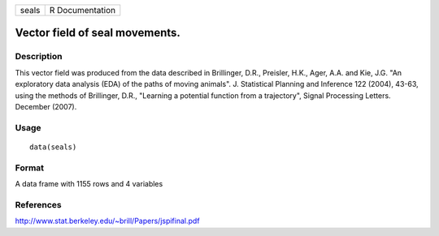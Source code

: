+---------+-------------------+
| seals   | R Documentation   |
+---------+-------------------+

Vector field of seal movements.
-------------------------------

Description
~~~~~~~~~~~

This vector field was produced from the data described in Brillinger,
D.R., Preisler, H.K., Ager, A.A. and Kie, J.G. "An exploratory data
analysis (EDA) of the paths of moving animals". J. Statistical Planning
and Inference 122 (2004), 43-63, using the methods of Brillinger, D.R.,
"Learning a potential function from a trajectory", Signal Processing
Letters. December (2007).

Usage
~~~~~

::

    data(seals)

Format
~~~~~~

A data frame with 1155 rows and 4 variables

References
~~~~~~~~~~

`http://www.stat.berkeley.edu/~brill/Papers/jspifinal.pdf <http://www.stat.berkeley.edu/~brill/Papers/jspifinal.pdf>`__
